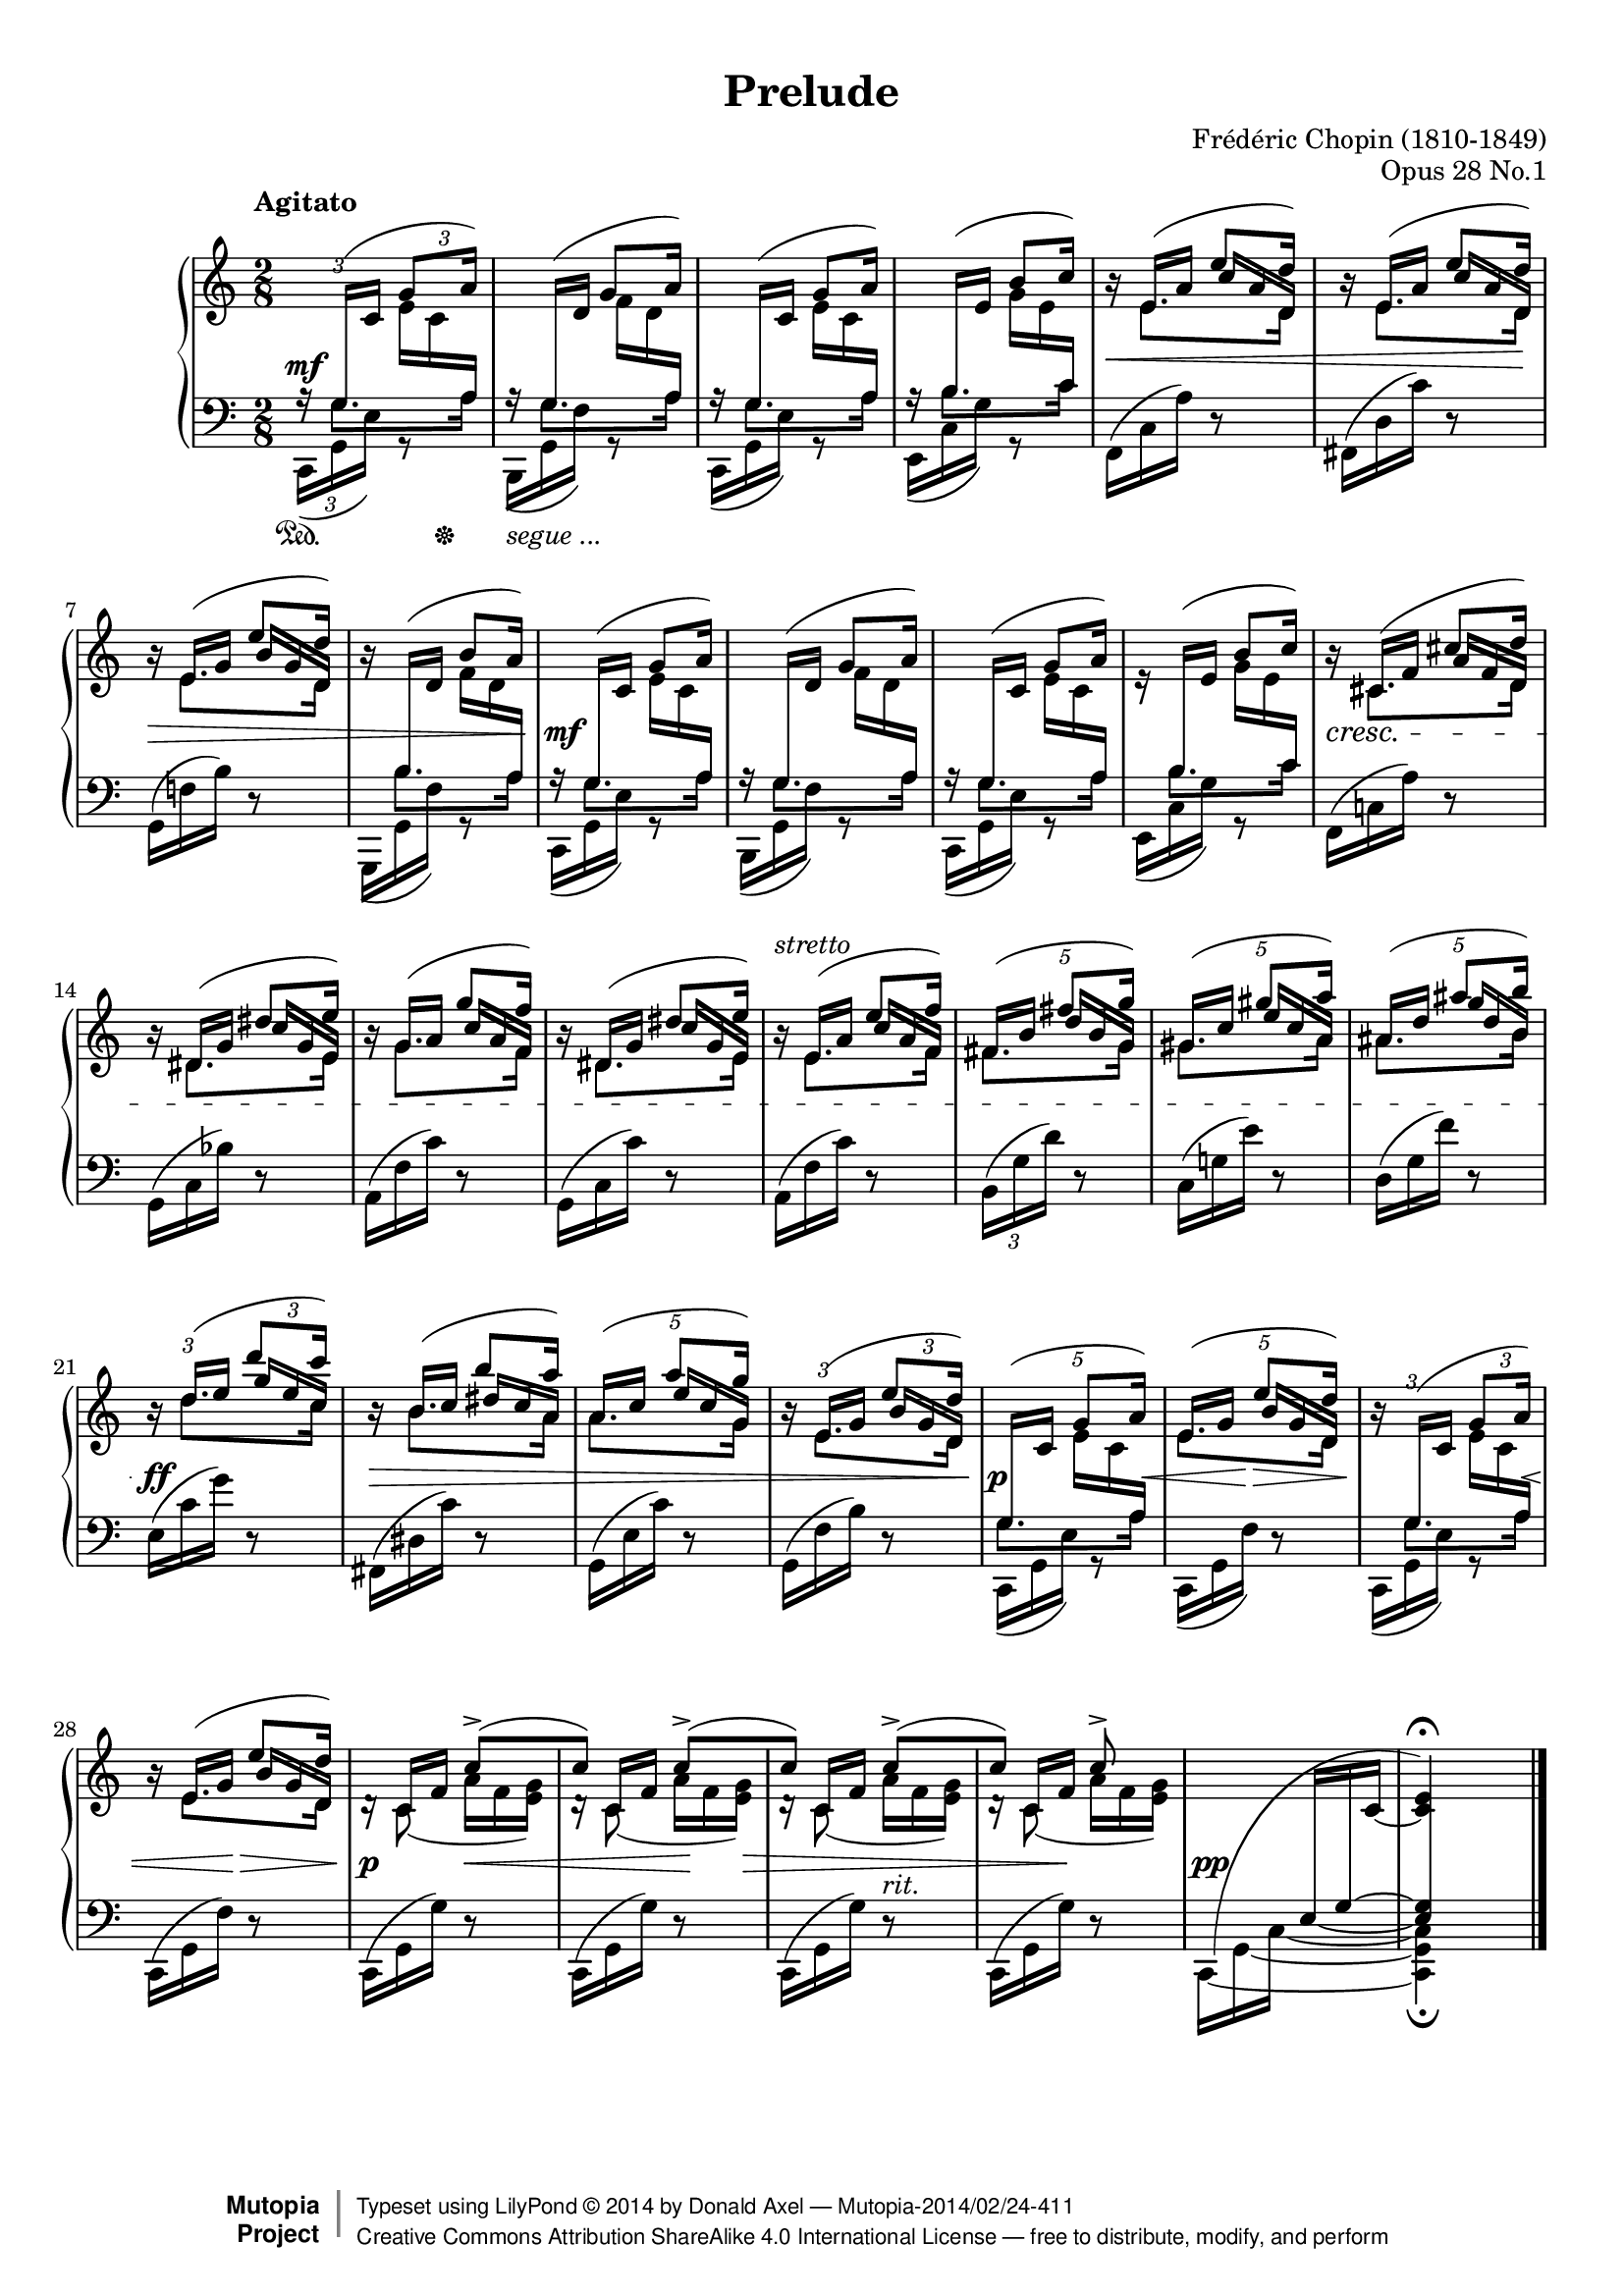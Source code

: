 %%!/usr/local/bin/lilypond
%% dax: Chop-28,1.ly with absolute pitches except upper voice.
%% TODO: Dynamics, rallentando and fingering.

\version "2.18.0"
\header {
  title         =       "Prelude"
  opus          =       "Opus 28 No.1"
  composer =     "Frédéric Chopin (1810-1849)"
  enteredby =    "donald_j_axel"

  % mutopia headers.
  mutopiatitle = "Prelude: Op. 28, No. 1"
  mutopiacomposer = "ChopinFF"
  mutopiaopus = "Op. 28"
  mutopiainstrument = "Piano"
  license = "Creative Commons Attribution-ShareAlike 4.0"
  date = "ca. 1837"
  mutopiadate = "c. 1837"
  source = "Edition Peters"
  style = "Romantic"

  maintainer = "Donald Axel"
  maintainerEmail = "dax2@tele2adsl.dk"
  lastupdated =  "2014/02/22"
  
 footer = "Mutopia-2014/02/24-411"
 copyright =  \markup { \override #'(baseline-skip . 0 ) \right-column { \sans \bold \with-url #"http://www.MutopiaProject.org" { \abs-fontsize #9  "Mutopia " \concat { \abs-fontsize #12 \with-color #white \char ##x01C0 \abs-fontsize #9 "Project " } } } \override #'(baseline-skip . 0 ) \center-column { \abs-fontsize #12 \with-color #grey \bold { \char ##x01C0 \char ##x01C0 } } \override #'(baseline-skip . 0 ) \column { \abs-fontsize #8 \sans \concat { " Typeset using " \with-url #"http://www.lilypond.org" "LilyPond " \char ##x00A9 " " 2014 " by " \maintainer " " \char ##x2014 " " \footer } \concat { \concat { \abs-fontsize #8 \sans{ " " \with-url #"http://creativecommons.org/licenses/by-sa/4.0/" "Creative Commons Attribution ShareAlike 4.0 International License " \char ##x2014 " free to distribute, modify, and perform" } } \abs-fontsize #13 \with-color #white \char ##x01C0 } } }
 tagline = ##f
}

#(set-global-staff-size 18)

\paper {
	top-margin = 8\mm
	bottom-margin = 6\mm
	system-system-spacing.basic-distance = #19
}

% explicit staff change
staffUp = \change Staff = "upper"
staffDown = \change Staff = "lower"

% force direction of tie
tu = \tieUp
td = \tieDown
tb = \tieNeutral

%other defs
ignoreClashNote = \override NoteColumn.ignore-collision = ##t
icno = \once \override NoteColumn.ignore-collision = ##t
hideTupletNumber = \override TupletNumber.transparent = ##t
hideTupletBracket = \override TupletBracket.bracket-visibility = ##f
forceStemLeft = \once \override NoteColumn #'force-hshift = #-0.5
forceStemRight = \once \override NoteColumn #'force-hshift = #0.5
noteheadGreen = \override NoteHead #'color = #green
noteheadBlue = \override NoteHead #'color = #blue
noteheadRed = \override NoteHead #'color = #red
noteheadMagenta = \override NoteHead #'color = #magenta
tempoLegend = \markup { \right-align \column { "Agitato" " " } }

adjBeamAngleOne = \once \override Beam.damping = #3
algBeamOne = \once \override Beam.positions = #'( 1.9 . 2.7 )
algBeamTwo = \once \override Beam.positions = #'( -6.0 . -3.8 )
algBeamTre = \once \override Beam.positions = #'( 12.5 . 13.3 )
algBeamQua = \once \override Beam.positions = #'( -5.3 . -3.3 )
thinBeam = {
      \once \override Beam.beam-thickness = #0.35
      \once \override Beam.length-fraction = #0.7 }

adjSlurOne = \shape #'((0.0 . 0.2) (0.0 . 0.5) (-0.8 . 0.3) (0 . 0.0)) Slur
adjSlurTwo = \shape #'((-0.2 . 0.7) (-0.3 . 0.8) (-0.2 . 0.8) (0.2 . 1.6)) Slur
adjSlurTre = \shape #'((0.0 . 0.0) (0.0 . 0.0) (0.0 . 0.2) (0.0 . 0.5)) Slur
adjSlurQua = \override Slur.control-points = #'( ( 0.9888 . -4.9444) ( 2.4722 . -6.0569) ( 8.1583 . -5.9333) ( 10.63 . -5.3152) )

hideMF = \tweak #'stencil ##f\mf

upperOne = \relative c' {
  \voiceOne
  \tempo \tempoLegend
  \ignoreClashNote
  \hideTupletBracket 
  
  \tuplet 3/2 8 {
  % bar 1
    \staffDown\stemUp 
    a16\rest \adjSlurOne \adjBeamAngleOne g(-\hideMF \staffUp c \algBeamOne g'8 a16) |
  }
  \hideTupletNumber

  % bar 2
           \once \override NoteHead.transparent = ##t
           \once \override Stem.transparent = ##t
           \staffDown
           \tuplet 3/2 { a,16\rest \stemUp \adjBeamAngleOne g( \staffUp d' }
           \override NoteColumn.ignore-collision = ##f
           \tuplet 3/2 {   \forceStemLeft g8 a16) }  |
  % bar 3
           \tuplet 3/2 { \staffDown a,16\rest \stemUp \adjBeamAngleOne g( \staffUp c } 
           \tuplet 3/2 { \algBeamOne g'8 a16) }  |
  % bar 4
           \tuplet 3/2 { \staffDown a,16\rest \stemUp \adjBeamAngleOne b( \staffUp e } 
           \tuplet 3/2 {b'8 c16) }  |

  % bar 5
           \tuplet 3/2 {\staffUp b16\rest \stemUp e,( a }
           \tuplet 3/2 {e'8 \icno d16) }  |

  % bar 6
	  \tuplet 3/2 {\staffUp b16\rest \stemUp e,( a }        
	  \tuplet 3/2 {e'8  \icno d16) }  |

  % bar 7
          \tuplet 3/2 {\staffUp b16\rest \stemUp e,( g } 
          \tuplet 3/2 {e'8  \icno d16) }  |
  % bar 8
          \tuplet 3/2 { \staffUp b16\rest \staffDown \stemUp \adjBeamAngleOne b,( \staffUp d } 
          \tuplet 3/2 {b'8 a16) }  |
  % bar 9
           \tuplet 3/2 { \staffDown a,16\rest \stemUp  \adjBeamAngleOne  g( \staffUp c}
           \tuplet 3/2 { \algBeamOne g'8 a16) }  |
  % bar 10
           \tuplet 3/2 { \staffDown a,16\rest \stemUp \adjBeamAngleOne g(  \staffUp d'}
           \tuplet 3/2 { g8 a16) }  |
  % bar 11        
           \tuplet 3/2 { \staffDown a,16\rest \stemUp \adjBeamAngleOne g( \staffUp c } 
           \tuplet 3/2 { \algBeamOne g'8 a16) }  |
  % bar 12
           \tuplet 3/2 {e16\rest \staffDown \stemUp \adjBeamAngleOne b(  \staffUp e }
           \tuplet 3/2 {b'8 c16) }  |

  % bar 13
           \tuplet 3/2 {b16\rest cis,( f }
           \tuplet 3/2 {cis'8 \icno d16) }  |

  % bar 14
           \tuplet 3/2 {b16\rest dis,( g }
           \tuplet 3/2 { dis'8 \icno e16) }  |

  % bar 15
           \tuplet 3/2 { b16\rest g( a }
           \tuplet 3/2 { g'8 \icno f16) }  |

  % bar 16
           \tuplet 3/2 {b,16\rest  dis,( g }
           \tuplet 3/2 {dis'8 \icno e16) }  |

  % bar 17
          \tuplet 3/2 { b16\rest^\markup{ \italic {stretto} } e,( a }
          \tuplet 3/2 { e'8 \icno f16) }  |

  % bar 18 pentole
  \override  TupletNumber.transparent = ##f
  \tuplet 5/4 { fis,16[(   b]
                     fis'8[  \icno g16]) }  |

  % bar 19 pentole
  \revert  Beam.positions
  \tuplet 5/4 { gis,16[(  c]   
                     gis'8[  \icno a16]) }  |

  % bar 20 pentole
  \tuplet 5/4 {  ais,16[(  d]
                     ais'8[  \icno b16)] }  |
  % bar 21
           
           \tuplet 3/2 {b,16\rest d(   e }
           \tuplet 3/2  {d'8  \icno c16) }  |
  
  % bar 22
           \hideTupletNumber
           \tuplet 3/2 {b,16\rest b(    c } 
           \tuplet 3/2  {b'8 \icno  a16) }  |

  % bar 23 pentole
           \override  TupletNumber.transparent = ##f
           \tuplet 5/4 { a,16[(  c]
                       a'8[ \icno  g16]) }  |

  % bar 24 % From bar 7
           \tuplet 3/2 {b,16\rest e,(  g   }
           \tuplet 3/2 {e'8 \icno d16) }  |

  % bar 25 pentole
  \tuplet 5/4 { \staffDown \adjBeamAngleOne g,,16([ \staffUp c] 
                    g'8[ a16] ) }  |

  % bar 26 pentole
  \tuplet 5/4 {  \stemUp e16[( g] 
                    e'8[ \icno d16] ) }  |

  % bar 27
           \tuplet 3/2 { b16\rest \adjBeamAngleOne \staffDown g,( \staffUp  c   }
           \tuplet 3/2 { g'8 a16) }  |

  % bar 28
           \hideTupletNumber
           \tuplet 3/2 { b16\rest e,(  g } 
           \tuplet 3/2 { e'8 \icno d16) }  |

  % bar 29
                       s8   c[(\accent    |
  % bar 30
                       c])  c[(\accent    |
  % bar 31
                       c])  c[(\accent    |
  % bar 32
                       c])  c\accent      |

  % bar 33 % absolute c'
    s8
    \tuplet 3/2  {s16   s16    
    \once \override Stem.transparent = ##t
    \tieDown
                           \icno c,~ } |
  % bar 34
       \once \override Script.extra-offset = #'(0.0 . 0.7 )       <c    e   >4\fermata        |

}


upperTwo =  {
  \voiceTwo
  \ignoreClashNote
  \hideTupletBracket 

  \once \override TupletBracket.direction = #'1
  \hideTupletBracket
  \hideTupletNumber
  \tu \slurUp
  s8 
  \tuplet 3/2 { \stemDown e'16 c' \staffDown \stemUp a  }      |

  s8
  \override NoteColumn.ignore-collision = ##f
  \tuplet 3/2 { \stemDown \staffUp f'16 d' \staffDown \stemUp a  }      |

  %bar 3 
  s8 \staffUp
  \tuplet 3/2 {\stemDown e'16 c' \staffDown  \stemUp a   }    |

  %bar 4
  s8 \staffUp
  \tuplet 3/2 {\stemDown g'16 e' \staffDown  \stemUp  c' }    |

  %bar 5
  \hideTupletNumber
  s8 \staffUp
  \once \override NoteColumn.horizontal-shift = #1
  \once \override Beam.positions = #'( 2.4 . -0.3)
  \thinBeam
  \tuplet 3/2 { c''16 a' d'  }  |
  
  %bar 6
  s8 \staffUp 
  \once \override NoteColumn.horizontal-shift = #1
  \once \override Beam.positions = #'( 2.4 . -0.3)
  \thinBeam
  \tuplet 3/2 { c''16 a' d'  }  |
  \revert  Beam.font-size
  
  %bar 7
  s8 \staffUp
  \once \override NoteColumn.horizontal-shift = #1
  \once \override Beam.positions = #'( 2.3 . -0.4)
  \tuplet 3/2 { b'16  g' d' }   |
  
  %bar 8
  s8 \staffUp
  \once \override NoteColumn.horizontal-shift = #1
  \once \override Beam.positions = #'( -4.5 . -5.5)
  \tuplet 3/2 { \stemDown f'16  d' \staffDown \stemUp a }   |

  %bar 9  
  s8 \staffUp
  \tuplet 3/2 {\stemDown e'16 c' \staffDown \stemUp a  }     |

  %bar 10
  s8 \staffUp
  \tuplet 3/2 {\stemDown f'16 d' \staffDown \stemUp  a  }    |

  %bar 11
  s8 \staffUp
  \tuplet 3/2 {\stemDown e'16 c' \staffDown  \stemUp  a  }   |

  %bar 12
  s8 \staffUp 
  \tuplet 3/2 {\stemDown  g'16  e' \staffDown \stemUp  c' }  |

  %bar 13
  s8 \staffUp
  \once \override NoteColumn.horizontal-shift = #1
  \once \override Beam.positions = #'( 1.6 . -0.3)
  \tuplet 3/2 { a'16  f'  d' }  |

  %bar 14
  s8
  \once \override NoteColumn.horizontal-shift = #1
  \once \override Beam.positions = #'( 2.6 . 0.0)
  \tuplet 3/2 { c''16 g' e' }  |

  %bar 15
  s8
  \once \override NoteColumn.horizontal-shift = #1
  \once \override Beam.positions = #'( 2.7 . 0.5)
  \tuplet 3/2 { c''16 a' f' }  |

  %bar 16
  s8
  \once \override NoteColumn.horizontal-shift = #1
  \once \override Beam.positions = #'( 2.7 . -0.1)
  \tuplet 3/2 {c''16 g' e' }  |

  %bar 17 % FROM bar 5
  s8 
  \once \override NoteColumn.horizontal-shift = #1
  \once \override Beam.positions = #'( 2.7 . 0.5)
  \tuplet 3/2 {   c''16[   a'        f']  }  |
  
  %bar 18  pentole!
  \tuplet 5/4 { s8   
  \once \override NoteColumn.horizontal-shift = #1
  \once \override Beam.positions = #'( 3.5 .  1.0)
                 d''16[   b'        g']  }  |

  %bar 19  pentole!
  \hideTupletNumber
  \tuplet 5/4 { s8                
  \once \override NoteColumn.horizontal-shift = #1
  \once \override Beam.positions = #'( 4.0 .  1.5)
                 e''16[   c''       a']  }  |

  %bar 20  pentole!
  \tuplet 5/4 { s8   
  \once \override Beam.positions = #'( 4.2 .  1.8)
  \once \override NoteColumn.horizontal-shift = #1
  \thinBeam
                 g''16[   d''       b']  }  |

  %bar 21 %% FROM bar 5
  s8 
  \once \override NoteColumn.horizontal-shift = #1
  \once \override Beam.positions = #'( 4.3 .  2.2)
  \thinBeam
  \tuplet 3/2 {   g''16     e''       c'' }  |
  
  %bar 22
  s8
  \once \override NoteColumn.horizontal-shift = #1
  \once \override Beam.positions = #'( 3.0 .  1.6)
  \thinBeam
  \tuplet 3/2 {   dis''16 c''      a' }  |
 
  %bar 23  pentole!
  \tuplet 5/4 { s8
  \once \override NoteColumn.horizontal-shift = #1
  \once \override Beam.positions = #'( 3.5 .  1.1)
  \thinBeam
                   e''16[ c''       g']  }  |
  
  %bar 24
  s8
  \once \override NoteColumn.horizontal-shift = #1
  \once \override Beam.positions = #'( 1.9 . -0.4)
  \thinBeam
  \tuplet 3/2 { \staffUp \stemUp   b'16[   g'   d'] }      |

  %bar 25 pentole
  \tuplet 5/4 {    s8
  	    \once \override Beam.positions = #'( -6.0 . -6.8)
            \stemDown e'16[   c'  \staffDown  \stemUp  a]  }      |

  %bar 26 pentole
  \tuplet 5/4 {    s8 \staffUp
  	  \once \override NoteColumn.horizontal-shift = #1
  	  \once \override Beam.positions = #'( 2.2 . -0.4)
          b'16[   g'   d']  }      |

  %bar 27
  s8
  \once \override Beam.positions = #'( -6.0 . -6.8)
  \tuplet 3/2 { \stemDown e'16  c' \staffDown \stemUp a }      |

  %bar 28
  s8
  \once \override NoteColumn.horizontal-shift = #1
  \once \override Beam.positions = #'( 2.0 . -0.3)
  \thinBeam
  \tuplet 3/2 { \staffUp \stemUp   b'16[  g'  d'] }      |

  %bar 29
  \adjSlurQua
  \tuplet 3/2 {\staffUp  d'16\rest     \stemUp c'_(        f'   }
  \tuplet 3/2 {\stemDown   a'               f'     <e'g'>)  }   |

  %bar 30
  \tuplet 3/2 {\staffUp  d'16\rest     \stemUp c'_(        f'   }
  \tuplet 3/2 {\stemDown   a'               f'     <e'g'>)  }   |

  %bar 31
  \tuplet 3/2 {\staffUp  d'16\rest     \stemUp c'(        f'   }
  \tuplet 3/2 {\stemDown   a'               f'     <e'g'>)  }   |

  %bar 32
  \tuplet 3/2 {\staffUp  d'16\rest     \stemUp c'(        f'   }
  \tuplet 3/2 {\stemDown   a'               f'     <e'g'>)  }   |

  %bar 33
  s8
  \set tieWaitForNote = ##t
  \tuplet 3/2 {\staffDown \algBeamTre \stemUp e16~  g~  \staffUp  c'   }   |

  %bar 34
  \staffDown
  \crossStaff {< e  g  >4 }
}


lowerOne =  {
  %\noteheadBlue
  \voiceOne
  \ignoreClashNote
  \hideTupletNumber
  \override TupletBracket.transparent = ##t
  \override Stem.details.beamed-extreme-minimum-free-lengths = #'(1.0 0.4 0.2)
  \override Beam.beam-thickness = #0.38
  \override Beam.gap       = #0.5

  \override Beam.positions = #'(-0.6 . -0.5)
  \tuplet 3/2 {s16  \stemDown g8.*2/3[ } \tuplet 3/2 {s8  a16]} |
  \tuplet 3/2 {s16  \stemDown g8.*2/3[ } \tuplet 3/2 {s8  a16]} |
  \tuplet 3/2 {s16  \stemDown g8.*2/3[ } \tuplet 3/2 {s8  a16]} |
  \override Beam.positions = #'( 0.5 .  0.7)
  \tuplet 3/2 {s16  \stemDown b8.*2/3[ } \tuplet 3/2 {s8 c'16]} |
  % bar 5
  \staffUp
  \override Beam.positions = #'(-4.5 . -4.9)
  \tuplet 3/2 {s16  \stemDown e'8.*2/3[ } \tuplet 3/2 {s8  d'16]} |

  % bar 6
  \tuplet 3/2 {s16  \stemDown e'8.*2/3[ } \tuplet 3/2 {s8  d'16]} |

  % bar 7
  \tuplet 3/2 {s16  \stemDown e'8.*2/3[ } \tuplet 3/2 {s8  d'16]} |

  % bar 8
  \override Beam.positions = #'(-0.6 . -0.5)
  \tuplet 3/2 { \staffDown s16  \stemDown b8.*2/3[ } \tuplet 3/2 {s8  a16]} |
  
  \staffDown
  % bar 9 
  \override Beam.positions = #'(-0.6 . -0.5)
  \tuplet 3/2 {s16  \stemDown g8.*2/3[ } \tuplet 3/2 {s8  a16]} |
  \tuplet 3/2 {s16       \stemDown g8.*2/3[ } \tuplet 3/2 {s8  a16]} |
  \tuplet 3/2 {s16       \stemDown g8.*2/3[ } \tuplet 3/2 {s8  a16]} |
  \override Beam.positions = #'( 0.5 .  0.7)
  \tuplet 3/2 {s16       \stemDown b8.*2/3[ } \tuplet 3/2 {s8 c'16]} |

% bar 13
  \override Beam.positions = #'(-5.2 . -4.9)
  \tuplet 3/2 {s16 \staffUp \stemDown cis'8.*2/3[ } \tuplet 3/2 {s8 d'16]} |

% bar 14
  \override Beam.positions = #'(-5.0 . -4.4)
  \tuplet 3/2 {s16  \stemDown dis'8.*2/3[ } \tuplet 3/2 {s8 e'16]} |

% bar 15
  \override Beam.positions = #'(-5.0 . -4.4)
  \tuplet 3/2 {s16  \stemDown   g'8.*2/3[ } \tuplet 3/2 {s8 f'16]} |

% bar 16
  \override Beam.positions = #'(-5.0 . -4.4)
  \tuplet 3/2 {s16  \stemDown dis'8.*2/3[ } \tuplet 3/2 {s8 e'16]} |

% bar 17 axx % FROM bar 5
  \staffUp
  \override Beam.positions = #'(-4.5 . -4.0)
  \tuplet 3/2 {s16  \stemDown e'8.*2/3[ } \tuplet 3/2 {s8  f'16]} |

% bar 18  pentole
  \staffUp
  \override Beam.positions = #'(-3.9 . -3.5)
  \tuplet 5/4 { \stemDown fis'8.*2/3[   s8  g'16]} |

% bar 19  pentole
  \staffUp
  \override Beam.positions = #'(-3.5 . -2.8)
  \tuplet 5/4 { \stemDown gis'8.*2/3[   s8  a'16]} |

% bar 20  pentole
  \staffUp
  \override Beam.positions = #'(-3.1 . -2.6)
  \tuplet 5/4 { \stemDown ais'8.*2/3[   s8  b'16]} |

% bar 21 axx % FROM bar 5
  \staffUp
  \override Beam.positions = #'(-2.1 . -2.6)
  \tuplet 3/2 {s16  \stemDown d''8.*2/3[ } \tuplet 3/2 {s8  c''16]} |

% bar 22
  \staffUp
  \override Beam.positions = #'(-3.1 . -3.6)
  \tuplet 3/2 {s16  \stemDown b'8.*2/3[ }  \tuplet 3/2 {s8   a'16]} |

% bar 23  pentole
  \staffUp
  \override Beam.positions = #'(-3.1 . -3.6)
  \tuplet 5/4 { \stemDown   a'8.*2/3[   s8  g'16]} |

% bar 24  % From bar 7
  \override Beam.positions = #'(-3.5 . -4.4)
  \tuplet 3/2 {s16  \stemDown e'8.*2/3[ } \tuplet 3/2 {s8  d'16]} |

  \staffDown
% bar 25 pentole
  \override Beam.positions = #'(-0.6 . -0.5)
  \tuplet 5/4 {  \stemDown g8.*2/3[  s8  a16] } |

% bar 26 pentole
  \override Beam.positions = #'(-3.5 . -4.4)
  \tuplet 5/4 { \staffUp \stemDown e'8.*2/3[               s8 d'16]} |

% bar 27
  \override Beam.positions = #'(-0.6 . -0.5)
  \tuplet 3/2 { \staffDown s16  \stemDown g8.*2/3[ } \tuplet 3/2 {s8  a16]} |

% bar 28
  \staffUp
  \override Beam.positions = #'(-3.5 . -4.4)
  \tuplet 3/2 {s16  \staffUp \stemDown e'8.*2/3[ } \tuplet 3/2 {s8 d'16]} |

% bar 29
  \tuplet 3/2 {s16  \staffUp \stemDown c'8}   s8                    |

% bar 30
  \tuplet 3/2 {s16  \staffUp \stemDown c'8}   s8                    |

% bar 31
  \tuplet 3/2 {s16  \staffUp \stemDown c'8}   s8                    |

% bar 32
  \tuplet 3/2 {s16  \staffUp \stemDown c'8}   s8                    |

% bar 33 - bar 34
   \staffDown
   \hideNotes
   \shape #'((1.0 . 0.5) (0.0 . 7.0) (-6.4 . 5.3) (0.0 . 2.2)) Slur
   c,8(                                         
   \staffUp
   s8                                        |

% bar 34
           e')
}


lowerTwo = {
  \voiceTwo
  \ignoreClashNote
  \hideTupletBracket
  
  \tuplet 3/2 {c,16( ^\mf  g, e )} g,8\rest |
  \hideTupletNumber 
  \tuplet 3/2 { \adjSlurTwo b,,16( g, f ) } g,8\rest |
  \tuplet 3/2 { \adjSlurTwo c,16(  g, e ) } g,8\rest |
  \tuplet 3/2 { \adjSlurTwo e,16(  c  g ) } g,8\rest |
  % bar 5
  \slurUp
  \tuplet 3/2 { \algBeamTwo f,16(  c  a ) } d8\rest |
  \tuplet 3/2 {fis,16(     d  c')} d8\rest |
  \break
  \tuplet 3/2 { g,16(      f!  b )} d8\rest |
  \tuplet 3/2 { \adjSlurTwo g,,16_(     g, f )} g,8\rest |
  % bar 9
  \slurDown
  \tuplet 3/2 { \adjSlurTwo c,16(       g, e )} g,8\rest |
  \tuplet 3/2 { \adjSlurTwo b,,16(      g, f )} g,8\rest |
  \tuplet 3/2 { \adjSlurTwo c,16(       g, e )} g,8\rest |
  \tuplet 3/2 { \adjSlurTwo e,16(       c  g )} g,8\rest |

  % bar 13
  \tuplet 3/2 {f,16^(     c!  a   )} d8\rest |
  \break
  \adjSlurTre
  \tuplet 3/2 { \algBeamQua g,16^(     c  bes )} d8\rest |
  \tuplet 3/2 { \algBeamQua a,16^(     f    c')} d8\rest |
  \tuplet 3/2 { \algBeamQua g,16^(     c    c')} d8\rest |

  % bar 17
  \slurUp
  \tuplet 3/2 { \algBeamQua a,16(     f    c')} d8\rest |
  \override  TupletNumber.transparent = ##f
  \once \override Beam.positions = #'( -4.7 . -2.7 )
  \tuplet 3/2 {b,16(     g    d')} d8\rest |
  \hideTupletNumber
  \once \override Beam.positions = #'( -4.3 . -2.4 )
  \tuplet 3/2 {c16(      g!   e')} d8\rest |
  \tuplet 3/2 {d16(      g    f')} d8\rest |
  
  \break
  % bar 21
  \tuplet 3/2 {e16(      c'   g')} d8\rest |
  \tuplet 3/2 {fis,16(   dis  c')} d8\rest |
  \once \override Beam.positions = #'( -5.4 . -2.7 )
  \tuplet 3/2 {g,16(     e    c')} d8\rest |
  \once \override Beam.positions = #'( -5.4 . -2.7 )
  \tuplet 3/2 {g,16(     f    b )} d8\rest |

  % bar 25
  \slurDown
  \tuplet 3/2 { \adjSlurTwo c,16(       g, e )} g,8\rest |
  \tuplet 3/2 { \adjSlurTwo c,16(       g, f )} d8\rest |
  \tuplet 3/2 { \adjSlurTwo c,16(       g, e )} g,8\rest |
  \break
  \slurUp
  \tuplet 3/2 {c,16(       g, f )} d8\rest |

  % bar 29
  \tuplet 3/2 {c,16(       g, g )} d8\rest |
  \tuplet 3/2 {c,16(       g, g )} d8\rest |
  \tuplet 3/2 {c,16(
                          g, g )} d8\rest^\markup{\italic {rit.}} |
  \tuplet 3/2 {c,16(       g, g )} d8\rest |

  % bar 33 
  \tieDown
  \set tieWaitForNote = ##t
  \tuplet 3/2 {c,16~ g,~  c~  } 
  s8                                       |

  % bar 34
        <c,  g,  c  >4_\fermata
  \bar "|."
}

middleDynamics = {
    s4*4
    % bar 5
    \once \override Hairpin.to-barline = ##t
    s4\<  s8 s16. s32\!
    s4\>  s8 s16. s32
    % bar 9
    \once \override DynamicText #'extra-offset = #'(0.4 . 0.0 )
    s4\mf s4*3
    % bar 13
    s4\cresc
    s4*3
    % bar 17
    s4
    s4*3
    % bar 21
    s4^\ff
    s4\decr
    s4
    s8 s16  s32  s32
    % bar 25
    \once \override DynamicText #'extra-offset = #'(-0.5 . 0.0 )
    s32\p s16. s16. s32\< 
    s16. s32\!\> s8
    s8\!s16. s32\<
    s16.. s64\!\> s16.s32
    % bar 29
    s8\p s16\< s16
    s16 s16 s16\! s32 s32\>
    s4
    s16. s32\! s8
    \once \override DynamicText #'extra-offset = #'(0.5 . 0.0 )
    s4-\pp

}

lowerDynamics = {
  %
    s8\sustainOn s16 s16\sustainOff 
    \once \override Voice.TextScript #'extra-offset = #'(0.0 . 1.5 )
    s4_\markup { "segue ..."}
    s4*32
  %
}

\score {
  \context PianoStaff <<
    \time 2/8
    \context Staff = "upper" <<
      \clef violin
      \context Voice = "one" \upperOne
      \context Voice = "two" \upperTwo
    >>  
    \new Dynamics <<
          \middleDynamics
    >>
    \context Staff = "lower" <<
      \clef bass
      \context Voice = "one" \lowerOne
      \context Voice = "two" \lowerTwo
    >>  
    \new Dynamics <<
          \lowerDynamics
    >>
  >>
  \layout {
    \context {
        \PianoStaff
        \accepts Dynamics
        \consists #Span_stem_engraver
    }
  }
  \midi { }  
}

